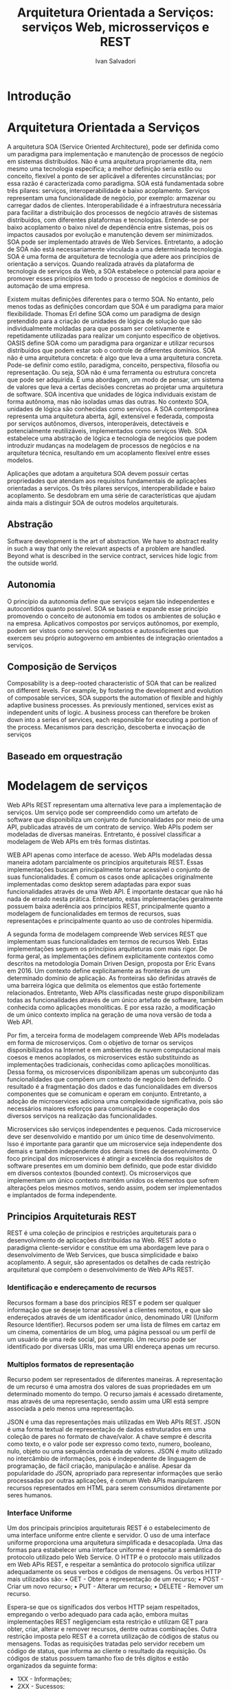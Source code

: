 #+TITLE: Arquitetura Orientada a Serviços: serviços Web, microsserviços e REST
#+AUTHOR: Ivan Salvadori
#+DESCRIPTION: Review

#+INFOJS_OPT: path:../../HtmlTemplate/ccReport.js
#+HTML_HEAD: <link rel="stylesheet" type="text/css" href="../../HtmlTemplate/ccReport.css" />


* Introdução

* Arquitetura Orientada a Serviços
   A arquitetura SOA (Service Oriented Architecture), pode ser definida como um paradigma para implementação e manutenção de processos de negócio em sistemas distribuídos.
 Não é uma arquitetura propriamente dita, nem mesmo uma tecnologia específica; a melhor definição seria estilo ou conceito, flexível a ponto de ser aplicável a diferentes circunstâncias; por essa razão é caracterizada como paradigma.
 SOA está fundamentada sobre três pilares: serviços, interoperabilidade e baixo acoplamento. Serviços representam uma funcionalidade de negócio, por exemplo: armazenar ou carregar dados de clientes.
 Interoperabilidade é a infraestrutura necessária para facilitar a distribuição dos processos de negócio através de sistemas distribuídos, com diferentes plataformas e tecnologias.
 Entende-se por baixo acoplamento o baixo nível de dependência entre sistemas, pois os impactos causados por evolução e manutenção devem ser minimizados.
 SOA pode ser implementado através de Web Services.
 Entretanto, a adoção de SOA não está necessariamente vinculada a uma determinada tecnologia. 
SOA é uma forma de arquitetura de tecnologia que adere aos princípios de orientação a serviços.
Quando realizada através da plataforma de tecnologia de serviços da Web, a SOA estabelece o potencial para apoiar e promover esses princípios em todo o processo de negócios e domínios de automação de uma empresa.

Existem muitas definições diferentes para o  termo SOA. No entanto, pelo menos todas as definições concordam que SOA é um paradigma para maior flexibilidade.  Thomas Erl define SOA como um paradigma de design pretendido para a criação de unidades de lógica de solução que são individualmente moldadas para que possam ser coletivamente e repetidamente utilizadas para realizar um conjunto específico de objetivos. OASIS define SOA como um paradigma para organizar e utilizar recursos distribuídos que podem estar sob o controle de diferentes domínios. 
SOA não é uma arquitetura concreta: é algo que leva a uma arquitetura concreta. Pode-se definir como estilo, paradigma, conceito, perspectiva, filosofia ou representação. Ou seja, SOA não é uma ferramenta ou estrutura concreta que pode ser adquirida. É uma abordagem, um modo de pensar, um sistema de valores que leva a certas decisões concretas ao projetar uma arquitetura de software. 
SOA incentiva que unidades de lógica individuais existam de forma autônoma, mas não isoladas umas das outras. No contexto SOA, unidades de lógica são conhecidas como serviços. A SOA contemporânea representa uma arquitetura aberta, ágil, extensível e federada, composta por serviços autônomos, diversos, interoperáveis, detectáveis e potencialmente reutilizáveis, implementados como serviços Web. SOA estabelece uma abstração de lógica e tecnologia de negócios que podem introduzir mudanças na modelagem de processos de negócios e na arquitetura técnica, resultando em um acoplamento flexível entre esses modelos.

Aplicações que adotam a arquitetura SOA devem possuir certas propriedades que atendam aos requisitos fundamentais de aplicações orientadas a serviços. Os três pilares serviços, interoperabilidade e baixo acoplamento. Se desdobram em uma série de características que ajudam ainda mais a distinguir SOA de outros modelos arquiteturais.

** Abstração
Software development is the art of abstraction. We have to abstract reality in such a way that only the relevant aspects of a problem are handled. Beyond what is described in the service contract, services hide logic from the outside world.

** Autonomia
O princípio da autonomia define que serviços sejam tão independentes e autocontidos quanto possível. SOA se baseia e expande esse princípio promovendo o conceito de autonomia em todos os ambientes de solução e na empresa. Aplicativos compostos por serviços autônomos, por exemplo, podem ser vistos como serviços compostos e autossuficientes que exercem seu próprio autogoverno em ambientes de integração orientados a serviços.

** Composição de Serviços
Composability is a deep-rooted characteristic of SOA that can be realized on different levels. For example, by fostering the development and evolution of composable services, SOA supports the automation of flexible and highly adaptive business processes. As previously mentioned, services exist as independent units of logic. A business process can therefore be broken down into a series of services, each responsible for executing a portion of the process.
Mecanismos para descrição, descoberta e invocação de serviços

** Baseado em orquestração



* Modelagem de serviços

Web APIs REST representam uma alternativa leve para a implementação de serviços.
Um serviço pode ser compreendido como um artefato de software que disponibiliza um conjunto de funcionalidades por meio de uma API, publicadas através de um contrato de serviço.
Web APIs podem ser modeladas de diversas maneiras.
Entretanto, é possível classificar a modelagem de Web APIs em três formas distintas.

WEB API apenas como interface de acesso.
Web APIs modeladas dessa maneira adotam parcialmente os princípios arquiteturais REST. Essas implementações buscam principalmente tornar acessível o conjunto de suas funcionalidades. É comum os casos onde aplicações originalmente implementadas como desktop serem adaptadas para expor suas funcionalidades através de uma Web API.
É importante destacar que não há nada de errado nesta prática.
Entretanto, estas implementações geralmente possuem baixa aderência aos princípios REST, principalmente quanto a modelagem de funcionalidades em termos de recursos, suas representações e principalmente quanto ao uso de controles hipermídia.

A segunda forma de modelagem compreende Web services REST que implementam suas funcionalidades em termos de recursos Web. Estas implementações seguem os princípios arquiteturas com mais rigor.
De forma geral, as implementações definem explicitamente contextos como descritos na metodologia Domain Driven Design, proposta por Eric Evans em 2016.
Um contexto define explicitamente as fronteiras de um determinado domínio de aplicação.
As fronteiras são definidas através de uma barreira lógica que delimita os elementos que estão fortemente relacionados.
Entretanto, Web APIs classificadas neste grupo disponibilizam todas as funcionalidades através de um único artefato de software, também conhecida como aplicações monolíticas.
E por essa razão, a modificação de um único contexto implica na geração de uma nova versão de toda a Web API.

Por fim, a terceira forma de modelagem compreende Web APIs modeladas em forma de microserviços.
Com o objetivo de tornar os serviços disponibilizados na Internet e em ambientes de nuvem computacional mais coesos e menos acoplados, os microservices estão substituindo as implementações tradicionais, conhecidas como aplicações monolíticas.
Dessa forma, os microservices disponibilizam apenas um subconjunto das funcionalidades que compõem um contexto de negócio bem definido.
O resultado é a fragmentação dos dados e das funcionalidades em diversos componentes que se comunicam e operam em conjunto.
Entretanto, a adoção de microservices adiciona uma complexidade significativa, pois são necessários maiores esforços para comunicação e cooperação dos diversos serviços na realização das funcionalidades.

Microservices são serviços independentes e pequenos.
Cada microservice deve ser desenvolvido e mantido por um único time de desenvolvimento.
Isso é importante para garantir que um microservice seja independente dos demais e também independente dos demais times de desenvolvimento.
O foco principal dos microservices é atingir a excelência dos requisitos de software presentes em um domínio bem definido, que pode estar dividido em diversos contextos (bounded context).
Os microserviços que implementam um único contexto mantêm unidos os elementos que sofrem alterações pelos mesmos motivos, sendo assim, podem ser implementados e implantados de forma independente.
  
  

** Principios Arquiteturais REST

REST é uma coleção de princípios e restrições arquiteturais para o desenvolvimento de aplicações distribuídas na Web.
REST adota o paradigma cliente-servidor e constitue em uma abordagem leve para o desenvolvimento de Web Services, que busca simplicidade e baixo acoplamento.
A seguir, são apresentados os detalhes de cada restrição arquitetural que compõem o desenvolvimento de Web APIs REST.

*** Identificação e endereçamento de recursos
Recursos formam a base dos princípios REST e podem ser qualquer informação que se deseje tornar acessível a clientes remotos, e que são endereçados através de um identificador único, denominado URI (Uniform Resource Identifier).
Recursos podem ser uma lista de filmes em cartaz em um cinema, comentários de um blog, uma página pessoal ou um perfil de um usuário de uma rede social, por exemplo.
Um recurso pode ser identificado por diversas URIs, mas uma URI endereça apenas um recurso. 

*** Multiplos formatos de representação
Recurso podem ser representados de diferentes maneiras.
A representação de um recurso é uma amostra dos valores de suas propriedades em um determinado momento do tempo.
O recurso jamais é acessado diretamente, mas através de uma representação, sendo assim uma URI está sempre associada a pelo menos uma representação.

JSON é uma das representações mais utilizadas em Web APIs REST.
JSON é uma forma textual de representação de dados estruturados em uma coleção de pares no formato de chave/valor. A chave sempre é descrita como texto, e o valor pode ser expresso como texto, numero, booleano, nulo, objeto ou uma sequência ordenada de valores.
JSON é muito utilizado no intercâmbio de informações, pois é independente de linguagem de programação, de fácil criação, manipulação e análise. Apesar da popularidade do JSON, apropriado para representar informações que serão processadas por outras aplicações, é comum Web APIs manipularem recursos representados em HTML para serem consumidos diretamente por seres humanos. 

*** Interface Uniforme
Um dos principais princípios arquiteturais REST é o estabelecimento de uma interface uniforme entre cliente e servidor. O uso de uma interface uniforme proporciona uma arquitetura simplificada e desacoplada.
Uma das formas para estabelecer uma interface uniforme é respeitar a semântica do protocolo utilizado pelo Web Service.
O HTTP é o protocolo mais utilizados em Web APis REST, e respeitar a semântica do protocolo significa utilizar adequadamente os seus verbos e códigos de mensagens. Os verbos HTTP mais utilizados são:
• GET - Obter a representação de um recurso;
• POST - Criar um novo recurso;
• PUT - Alterar um recurso;
• DELETE - Remover um recurso.

Espera-se que os significados dos verbos HTTP sejam respeitados, empregando o verbo adequado para cada ação, embora muitas implementações REST negligenciam esta restrição e utilizam GET para obter, criar, alterar e remover recursos, dentre outras combinações.
Outra restrição imposta pelo REST é a correta utilização de códigos de status ou mensagens.
Todas as requisições tratadas pelo servidor recebem um código de status, que informa ao cliente o resultado da requisição. Os códigos de status possuem tamanho fixo de três dígitos e estão organizados da seguinte forma:

+ 1XX - Informações;
+ 2XX - Sucessos;
+ 3XX - Redirecionamentos;
+ 4XX - Erros causados pelo cliente;
+ 5XX - Erros causados no servidor.

*** Mensagens autocontidas
Outra restrição arquitetural exige que as requisições contenham todas as informações necessárias para sua execução, sem recorrer a dados armazenados em sessões do usuário.
Não é esperado que o servidor mantenha dados na sessão do usuário, tornando a aplicação stateless. É responsabilidade da aplicação cliente manter o estado dos recursos para o usuário final, ficando o servidor com a responsabilidade de disponibilizar representações de recursos e alterar seus estados.
O comportamento stateless implica que o servidor não deve manter nenhuma informação sobre as requisições realizadas.
O envio de todas as informações necessárias para a execução das requisições, somado à utilização correta do protocolo utilizado pelo Web Service resulta em mensagens auto-descritivas, outro importante princípio arquitetural REST.

*** HATEOAS
O estilo arquitetural REST adota o princípio HATEOAS (Hypermedia as the Engine of Application State).
Este princípio define que as mudanças de estado da aplicação devem ser guiadas através de controles hipermídia.
No contexto de REST, entende-se por aplicação o conjunto de recursos e seus respectivos estados manipulados por um cliente.
Controles hipermídia podem assumir a forma de links, que guiam a navegação entre diferentes recursos. Um formulários HTML é outro exemplo de controle hipermídia, que oferece mecanismos para criação ou alteração de informações.
HATEOAS implica que as representações de recursos, além de conter dados, devem conter controles hipermídia com transições válidas para um determinado estado.


** Arquitetura de microseviços



  

* Conclusões
 Web APIs podem utilizar diversos protocolos de comunicação.
 Entretanto, o mais utilizado é o HTTP. Ao adotar REST, a Web API deve obedecer a semântica do protocolo escolhido.
 Tratando-se do HTTP, deve-se utilizar corretamente os verbos (GET, POST, PUT e DELETE) e os códigos de notificação de mensagens.
 Além de utilizar o protocolo HTTP como base, as implementações de Web APIs utilizam a Web como infraestrutura de desenvolvimento.
 Utilizar a Web como infraestrutura implica a adoção tecnologias padronizadas, bem como o emprego correto dos protocolos usados pelas aplicações.

Ocorre neste momento uma mudança de perspectiva, onde o foco deixa de ser em serviços e passa a ser em representações de recursos e suas transições de estado.
As transições são as requisições que alteram o estado de um recurso, embora nem todas as requisições causem mudança de estado.
Quando o Web Service obedece a semântica do protocolo HTTP, fica mais fácil identificar a natureza das requisições, facilitando a utilização por parte das aplicações clientes.

Microservices estão substituindo as aplicações monolíticas para tornar os serviços mais coesos e menos acoplados, através da decomposição das funcionalidades e dados em diversos componentes.
Juntamente com os benefícios provenientes da adoção da arquitetura de microservices acompanham as complexidades acidentais.
Na mesma proporção que a quebra das funcionalidades facilita o desenvolvimento isolado dos componentes resultantes, a comunicação e a colaboração entre as partes é significativamente mais complexa.


 
